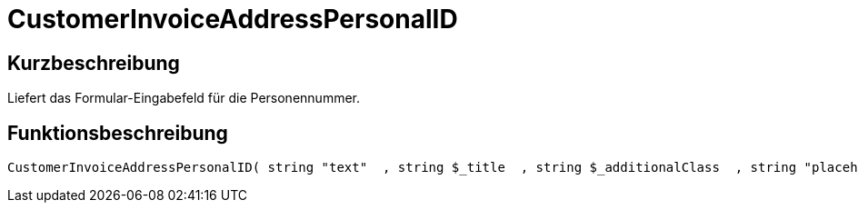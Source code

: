 = CustomerInvoiceAddressPersonalID
:lang: de
:keywords: CustomerInvoiceAddressPersonalID
:position: 10310

//  auto generated content Wed, 05 Jul 2017 23:52:15 +0200
== Kurzbeschreibung

Liefert das Formular-Eingabefeld für die Personennummer.

== Funktionsbeschreibung

[source,plenty]
----

CustomerInvoiceAddressPersonalID( string "text"  , string $_title  , string $_additionalClass  , string "placeholder"  )

----

